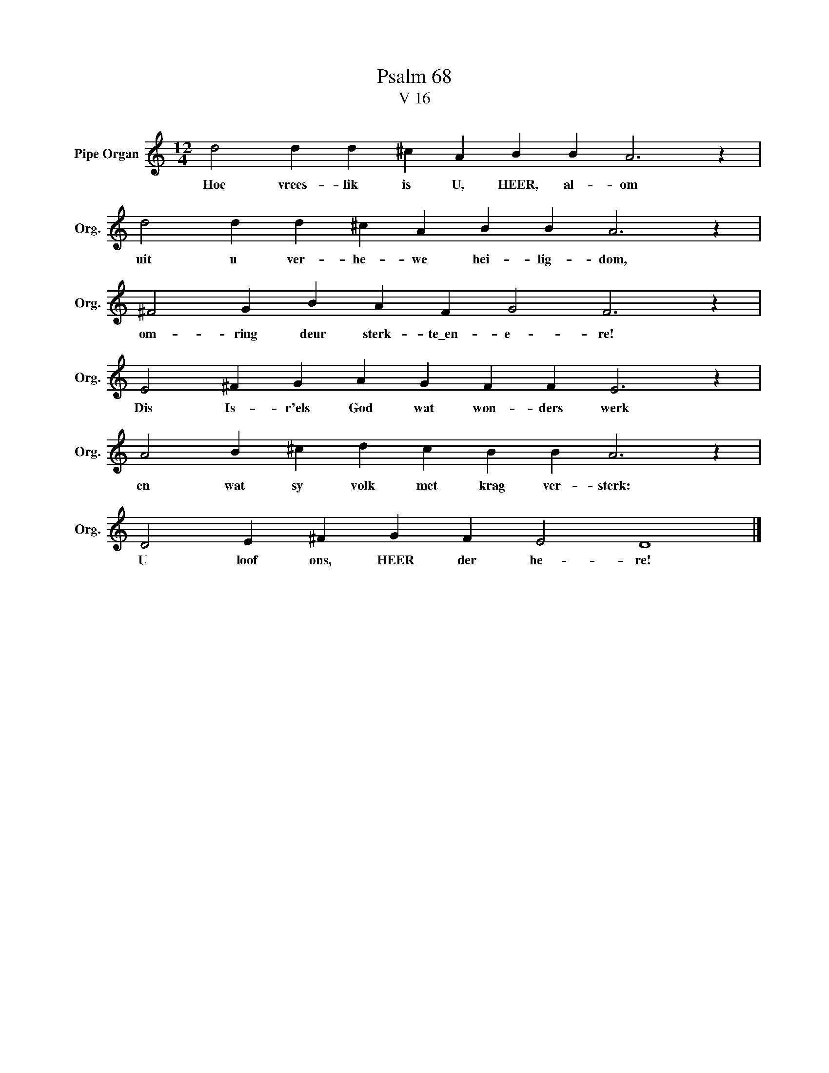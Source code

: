 X:1
T:Psalm 68
T:V 16
L:1/4
M:12/4
I:linebreak $
K:C
V:1 treble nm="Pipe Organ" snm="Org."
V:1
 d2 d d ^c A B B A3 z |$ d2 d d ^c A B B A3 z |$ ^F2 G B A F G2 F3 z |$ E2 ^F G A G F F E3 z |$ %4
w: Hoe vrees- lik is U, HEER, al- om|uit u ver- he- we hei- lig- dom,|om- ring deur sterk- te\_en- e- re!|Dis Is- r'els God wat won- ders werk|
 A2 B ^c d c B B A3 z |$ D2 E ^F G F E2 D4 |] %6
w: en wat sy volk met krag ver- sterk:|U loof ons, HEER der he- re!|

